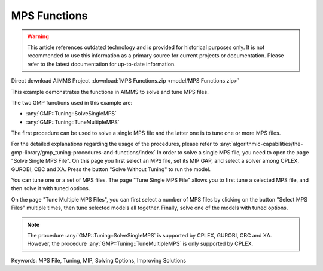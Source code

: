 MPS Functions
=============

.. warning::
   This article references outdated technology and is provided for historical purposes only. 
   It is not recommended to use this information as a primary source for current projects or documentation. Please refer to the latest documentation for up-to-date information.

.. meta::
   :keywords: MPS File, Tuning, MIP, Solving Options, Improving Solutions
	:description: This example demonstrates the functions in AIMMS to solve and tune MPS files. 

Direct download AIMMS Project :download:`MPS Functions.zip <model/MPS Functions.zip>`

.. Go to the example on GitHub: https://github.com/aimms/examples/tree/master/Functional%20Examples/MPS%20Functions

This example demonstrates the functions in AIMMS to solve and tune MPS files.

The two GMP functions used in this example are:

* :any:`GMP::Tuning::SolveSingleMPS`
* :any:`GMP::Tuning::TuneMultipleMPS`
		
The first procedure can be used to solve a single MPS file and the latter one is to tune one or more MPS files. 

For the detailed explanations regarding the usage of the procedures, please refer to :any:`algorithmic-capabilities/the-gmp-library/gmp_tuning-procedures-and-functions/index`
In order to solve a single MPS file, you need to open the page "Solve Single MPS File". On this page you first select an MPS file, set its MIP GAP, and select a solver among CPLEX, GUROBI, CBC and XA. Press the button "Solve Without Tuning" to run the model. 

You can tune one or a set of MPS files. The page "Tune Single MPS File" allows you to first tune a selected MPS file, and then solve it with tuned options. 

On the page "Tune Multiple MPS Files", you can first select a number of MPS files by clicking on the button "Select MPS Files" multiple times, then tune selected models all together. Finally, solve one of the models with tuned options.

.. note::
	
	The procedure :any:`GMP::Tuning::SolveSingleMPS` is supported by CPLEX, GUROBI, CBC and XA. However, the procedure :any:`GMP::Tuning::TuneMultipleMPS` is only supported by CPLEX.

Keywords:
MPS File, Tuning, MIP, Solving Options, Improving Solutions


